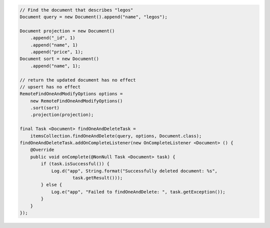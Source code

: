 .. code-block:: java

    // Find the document that describes "legos"
    Document query = new Document().append("name", "legos");

    Document projection = new Document()
        .append("_id", 1)
        .append("name", 1)
        .append("price", 1);
    Document sort = new Document()
        .append("name", 1);

    // return the updated document has no effect
    // upsert has no effect
    RemoteFindOneAndModifyOptions options =
        new RemoteFindOneAndModifyOptions()
        .sort(sort)
        .projection(projection);

    final Task <Document> findOneAndDeleteTask =
        itemsCollection.findOneAndDelete(query, options, Document.class);
    findOneAndDeleteTask.addOnCompleteListener(new OnCompleteListener <Document> () {
        @Override
        public void onComplete(@NonNull Task <Document> task) {
            if (task.isSuccessful()) {
                Log.d("app", String.format("Successfully deleted document: %s",
                        task.getResult()));
            } else {
                Log.e("app", "Failed to findOneAndDelete: ", task.getException());
            }
        }
    });